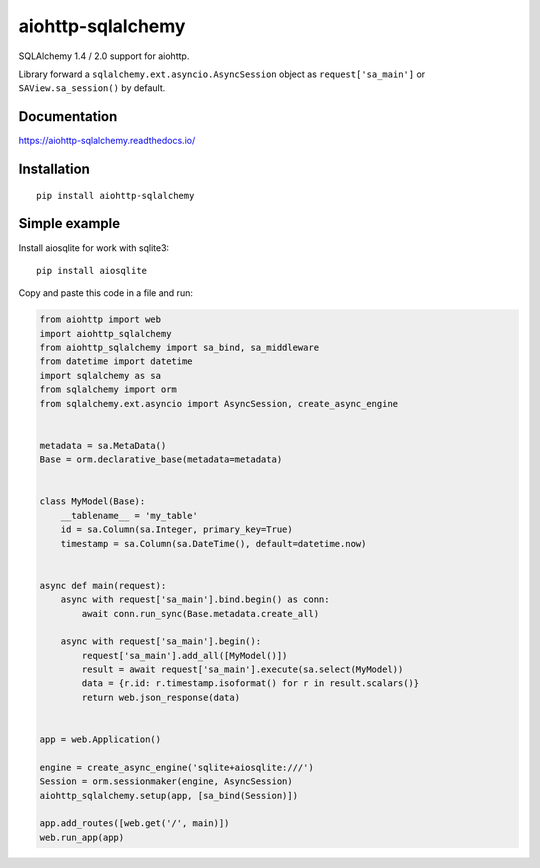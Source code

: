 ==================
aiohttp-sqlalchemy
==================

SQLAlchemy 1.4 / 2.0 support for aiohttp.

Library forward a ``sqlalchemy.ext.asyncio.AsyncSession`` object as
``request['sa_main']`` or ``SAView.sa_session()`` by default.


Documentation
-------------
https://aiohttp-sqlalchemy.readthedocs.io/


Installation
------------
::

    pip install aiohttp-sqlalchemy


Simple example
--------------
Install aiosqlite for work with sqlite3: ::

  pip install aiosqlite

Copy and paste this code in a file and run:

.. code-block:: python

   from aiohttp import web
   import aiohttp_sqlalchemy
   from aiohttp_sqlalchemy import sa_bind, sa_middleware
   from datetime import datetime
   import sqlalchemy as sa
   from sqlalchemy import orm
   from sqlalchemy.ext.asyncio import AsyncSession, create_async_engine


   metadata = sa.MetaData()
   Base = orm.declarative_base(metadata=metadata)


   class MyModel(Base):
       __tablename__ = 'my_table'
       id = sa.Column(sa.Integer, primary_key=True)
       timestamp = sa.Column(sa.DateTime(), default=datetime.now)


   async def main(request):
       async with request['sa_main'].bind.begin() as conn:
           await conn.run_sync(Base.metadata.create_all)

       async with request['sa_main'].begin():
           request['sa_main'].add_all([MyModel()])
           result = await request['sa_main'].execute(sa.select(MyModel))
           data = {r.id: r.timestamp.isoformat() for r in result.scalars()}
           return web.json_response(data)


   app = web.Application()

   engine = create_async_engine('sqlite+aiosqlite:///')
   Session = orm.sessionmaker(engine, AsyncSession)
   aiohttp_sqlalchemy.setup(app, [sa_bind(Session)])

   app.add_routes([web.get('/', main)])
   web.run_app(app)
